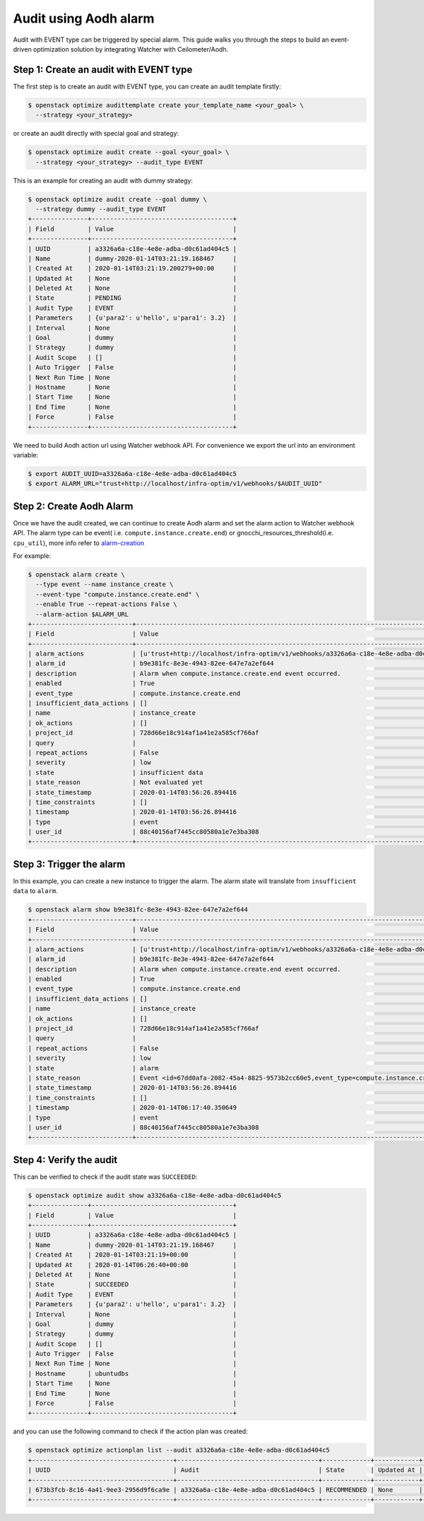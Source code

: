 ..
  Licensed under the Apache License, Version 2.0 (the "License"); you may
  not use this file except in compliance with the License. You may obtain
  a copy of the License at

          http://www.apache.org/licenses/LICENSE-2.0

  Unless required by applicable law or agreed to in writing, software
  distributed under the License is distributed on an "AS IS" BASIS, WITHOUT
  WARRANTIES OR CONDITIONS OF ANY KIND, either express or implied. See the
  License for the specific language governing permissions and limitations
  under the License.


======================
Audit using Aodh alarm
======================

Audit with EVENT type can be triggered by special alarm. This guide walks
you through the steps to build an event-driven optimization solution by
integrating Watcher with Ceilometer/Aodh.

Step 1: Create an audit with EVENT type
~~~~~~~~~~~~~~~~~~~~~~~~~~~~~~~~~~~~~~~

The first step is to create an audit with EVENT type,
you can create an audit template firstly:

.. code-block:: bash

  $ openstack optimize audittemplate create your_template_name <your_goal> \
    --strategy <your_strategy>

or create an audit directly with special goal and strategy:

.. code-block:: bash

  $ openstack optimize audit create --goal <your_goal> \
    --strategy <your_strategy> --audit_type EVENT

This is an example for creating an audit with dummy strategy:

.. code-block:: bash

  $ openstack optimize audit create --goal dummy \
    --strategy dummy --audit_type EVENT
  +---------------+--------------------------------------+
  | Field         | Value                                |
  +---------------+--------------------------------------+
  | UUID          | a3326a6a-c18e-4e8e-adba-d0c61ad404c5 |
  | Name          | dummy-2020-01-14T03:21:19.168467     |
  | Created At    | 2020-01-14T03:21:19.200279+00:00     |
  | Updated At    | None                                 |
  | Deleted At    | None                                 |
  | State         | PENDING                              |
  | Audit Type    | EVENT                                |
  | Parameters    | {u'para2': u'hello', u'para1': 3.2}  |
  | Interval      | None                                 |
  | Goal          | dummy                                |
  | Strategy      | dummy                                |
  | Audit Scope   | []                                   |
  | Auto Trigger  | False                                |
  | Next Run Time | None                                 |
  | Hostname      | None                                 |
  | Start Time    | None                                 |
  | End Time      | None                                 |
  | Force         | False                                |
  +---------------+--------------------------------------+

We need to build Aodh action url using Watcher webhook API.
For convenience we export the url into an environment variable:

.. code-block:: bash

  $ export AUDIT_UUID=a3326a6a-c18e-4e8e-adba-d0c61ad404c5
  $ export ALARM_URL="trust+http://localhost/infra-optim/v1/webhooks/$AUDIT_UUID"

Step 2: Create Aodh Alarm
~~~~~~~~~~~~~~~~~~~~~~~~~

Once we have the audit created, we can continue to create Aodh alarm and
set the alarm action to Watcher webhook API. The alarm type can be event(
i.e. ``compute.instance.create.end``) or gnocchi_resources_threshold(i.e.
``cpu_util``), more info refer to alarm-creation_

For example:

.. code-block:: bash

  $ openstack alarm create \
    --type event --name instance_create \
    --event-type "compute.instance.create.end" \
    --enable True --repeat-actions False \
    --alarm-action $ALARM_URL
  +---------------------------+------------------------------------------------------------------------------------------+
  | Field                     | Value                                                                                    |
  +---------------------------+------------------------------------------------------------------------------------------+
  | alarm_actions             | [u'trust+http://localhost/infra-optim/v1/webhooks/a3326a6a-c18e-4e8e-adba-d0c61ad404c5'] |
  | alarm_id                  | b9e381fc-8e3e-4943-82ee-647e7a2ef644                                                     |
  | description               | Alarm when compute.instance.create.end event occurred.                                   |
  | enabled                   | True                                                                                     |
  | event_type                | compute.instance.create.end                                                              |
  | insufficient_data_actions | []                                                                                       |
  | name                      | instance_create                                                                          |
  | ok_actions                | []                                                                                       |
  | project_id                | 728d66e18c914af1a41e2a585cf766af                                                         |
  | query                     |                                                                                          |
  | repeat_actions            | False                                                                                    |
  | severity                  | low                                                                                      |
  | state                     | insufficient data                                                                        |
  | state_reason              | Not evaluated yet                                                                        |
  | state_timestamp           | 2020-01-14T03:56:26.894416                                                               |
  | time_constraints          | []                                                                                       |
  | timestamp                 | 2020-01-14T03:56:26.894416                                                               |
  | type                      | event                                                                                    |
  | user_id                   | 88c40156af7445cc80580a1e7e3ba308                                                         |
  +---------------------------+------------------------------------------------------------------------------------------+

.. _alarm-creation: https://docs.openstack.org/aodh/latest/admin/telemetry-alarms.html#alarm-creation

Step 3: Trigger the alarm
~~~~~~~~~~~~~~~~~~~~~~~~~

In this example, you can create a new instance to trigger the alarm.
The alarm state will translate from ``insufficient data`` to ``alarm``.

.. code-block:: bash

  $ openstack alarm show b9e381fc-8e3e-4943-82ee-647e7a2ef644
  +---------------------------+-------------------------------------------------------------------------------------------------------------------+
  | Field                     | Value                                                                                                             |
  +---------------------------+-------------------------------------------------------------------------------------------------------------------+
  | alarm_actions             | [u'trust+http://localhost/infra-optim/v1/webhooks/a3326a6a-c18e-4e8e-adba-d0c61ad404c5']                          |
  | alarm_id                  | b9e381fc-8e3e-4943-82ee-647e7a2ef644                                                                              |
  | description               | Alarm when compute.instance.create.end event occurred.                                                            |
  | enabled                   | True                                                                                                              |
  | event_type                | compute.instance.create.end                                                                                       |
  | insufficient_data_actions | []                                                                                                                |
  | name                      | instance_create                                                                                                   |
  | ok_actions                | []                                                                                                                |
  | project_id                | 728d66e18c914af1a41e2a585cf766af                                                                                  |
  | query                     |                                                                                                                   |
  | repeat_actions            | False                                                                                                             |
  | severity                  | low                                                                                                               |
  | state                     | alarm                                                                                                             |
  | state_reason              | Event <id=67dd0afa-2082-45a4-8825-9573b2cc60e5,event_type=compute.instance.create.end> hits the query <query=[]>. |
  | state_timestamp           | 2020-01-14T03:56:26.894416                                                                                        |
  | time_constraints          | []                                                                                                                |
  | timestamp                 | 2020-01-14T06:17:40.350649                                                                                        |
  | type                      | event                                                                                                             |
  | user_id                   | 88c40156af7445cc80580a1e7e3ba308                                                                                  |
  +---------------------------+-------------------------------------------------------------------------------------------------------------------+

Step 4: Verify the audit
~~~~~~~~~~~~~~~~~~~~~~~~

This can be verified to check if the audit state was ``SUCCEEDED``:

.. code-block:: bash

  $ openstack optimize audit show a3326a6a-c18e-4e8e-adba-d0c61ad404c5
  +---------------+--------------------------------------+
  | Field         | Value                                |
  +---------------+--------------------------------------+
  | UUID          | a3326a6a-c18e-4e8e-adba-d0c61ad404c5 |
  | Name          | dummy-2020-01-14T03:21:19.168467     |
  | Created At    | 2020-01-14T03:21:19+00:00            |
  | Updated At    | 2020-01-14T06:26:40+00:00            |
  | Deleted At    | None                                 |
  | State         | SUCCEEDED                            |
  | Audit Type    | EVENT                                |
  | Parameters    | {u'para2': u'hello', u'para1': 3.2}  |
  | Interval      | None                                 |
  | Goal          | dummy                                |
  | Strategy      | dummy                                |
  | Audit Scope   | []                                   |
  | Auto Trigger  | False                                |
  | Next Run Time | None                                 |
  | Hostname      | ubuntudbs                            |
  | Start Time    | None                                 |
  | End Time      | None                                 |
  | Force         | False                                |
  +---------------+--------------------------------------+

and you can use the following command to check if the action plan
was created:

.. code-block:: bash

  $ openstack optimize actionplan list --audit a3326a6a-c18e-4e8e-adba-d0c61ad404c5
  +--------------------------------------+--------------------------------------+-------------+------------+-----------------+
  | UUID                                 | Audit                                | State       | Updated At | Global efficacy |
  +--------------------------------------+--------------------------------------+-------------+------------+-----------------+
  | 673b3fcb-8c16-4a41-9ee3-2956d9f6ca9e | a3326a6a-c18e-4e8e-adba-d0c61ad404c5 | RECOMMENDED | None       |                 |
  +--------------------------------------+--------------------------------------+-------------+------------+-----------------+
